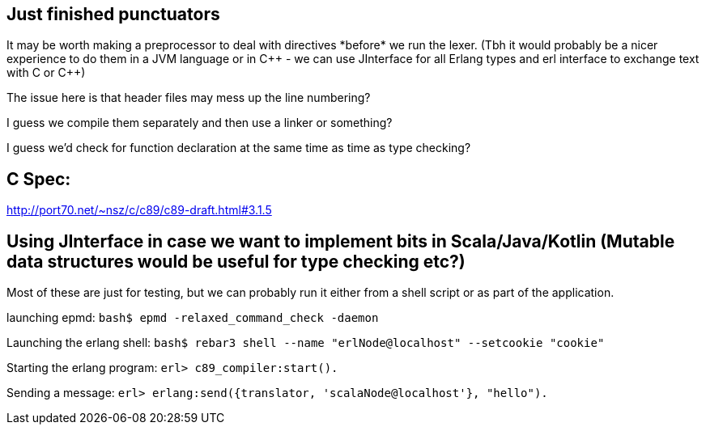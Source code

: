 == Just finished punctuators
It may be worth making a preprocessor to deal with directives \*before* we run the lexer. (Tbh it would probably be a nicer experience to do them in a JVM language or in C\++ - we can use JInterface for all Erlang types and erl interface to exchange text with C or C++)

The issue here is that header files may mess up the line numbering?

I guess we compile them separately and then use a linker or something?

I guess we'd check for function declaration at the same time as time as type checking?

== C Spec:
http://port70.net/~nsz/c/c89/c89-draft.html#3.1.5

== Using JInterface in case we want to implement bits in Scala/Java/Kotlin (Mutable data structures would be useful for type checking etc?)
Most of these are just for testing, but we can probably run it either from a shell script or as part of the application.

launching epmd:  
`bash$ epmd -relaxed_command_check -daemon`  

Launching the erlang shell:  
`bash$ rebar3 shell --name "erlNode@localhost" --setcookie "cookie"`  

Starting the erlang program:   
`erl> c89_compiler:start().`   

Sending a message:  
`erl> erlang:send({translator, 'scalaNode@localhost'}, "hello").`  

